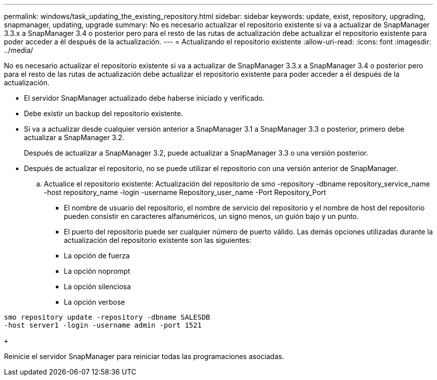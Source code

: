 ---
permalink: windows/task_updating_the_existing_repository.html 
sidebar: sidebar 
keywords: update, exist, repository, upgrading, snapmanager, updating, upgrade 
summary: No es necesario actualizar el repositorio existente si va a actualizar de SnapManager 3.3.x a SnapManager 3.4 o posterior pero para el resto de las rutas de actualización debe actualizar el repositorio existente para poder acceder a él después de la actualización. 
---
= Actualizando el repositorio existente
:allow-uri-read: 
:icons: font
:imagesdir: ../media/


[role="lead"]
No es necesario actualizar el repositorio existente si va a actualizar de SnapManager 3.3.x a SnapManager 3.4 o posterior pero para el resto de las rutas de actualización debe actualizar el repositorio existente para poder acceder a él después de la actualización.

* El servidor SnapManager actualizado debe haberse iniciado y verificado.
* Debe existir un backup del repositorio existente.
* Si va a actualizar desde cualquier versión anterior a SnapManager 3.1 a SnapManager 3.3 o posterior, primero debe actualizar a SnapManager 3.2.
+
Después de actualizar a SnapManager 3.2, puede actualizar a SnapManager 3.3 o una versión posterior.

* Después de actualizar el repositorio, no se puede utilizar el repositorio con una versión anterior de SnapManager.
+
.. Actualice el repositorio existente: Actualización del repositorio de smo -repository -dbname repository_service_name -host repository_name -login -username Repository_user_name -Port Repository_Port
+
*** El nombre de usuario del repositorio, el nombre de servicio del repositorio y el nombre de host del repositorio pueden consistir en caracteres alfanuméricos, un signo menos, un guión bajo y un punto.
*** El puerto del repositorio puede ser cualquier número de puerto válido. Las demás opciones utilizadas durante la actualización del repositorio existente son las siguientes:
*** La opción de fuerza
*** La opción noprompt
*** La opción silenciosa
*** La opción verbose






[source]
----
smo repository update -repository -dbname SALESDB
-host server1 -login -username admin -port 1521

+
----
Reinicie el servidor SnapManager para reiniciar todas las programaciones asociadas.
